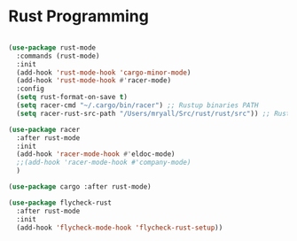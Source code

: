 * Rust Programming

#+BEGIN_SRC emacs-lisp

(use-package rust-mode
  :commands (rust-mode)
  :init
  (add-hook 'rust-mode-hook 'cargo-minor-mode)
  (add-hook 'rust-mode-hook #'racer-mode)
  :config
  (setq rust-format-on-save t)
  (setq racer-cmd "~/.cargo/bin/racer") ;; Rustup binaries PATH
  (setq racer-rust-src-path "/Users/mryall/Src/rust/rust/src")) ;; Rust source code PATH

(use-package racer
  :after rust-mode
  :init
  (add-hook 'racer-mode-hook #'eldoc-mode)
  ;;(add-hook 'racer-mode-hook #'company-mode)
  )

(use-package cargo :after rust-mode)

(use-package flycheck-rust
  :after rust-mode
  :init
  (add-hook 'flycheck-mode-hook 'flycheck-rust-setup))
#+END_SRC

